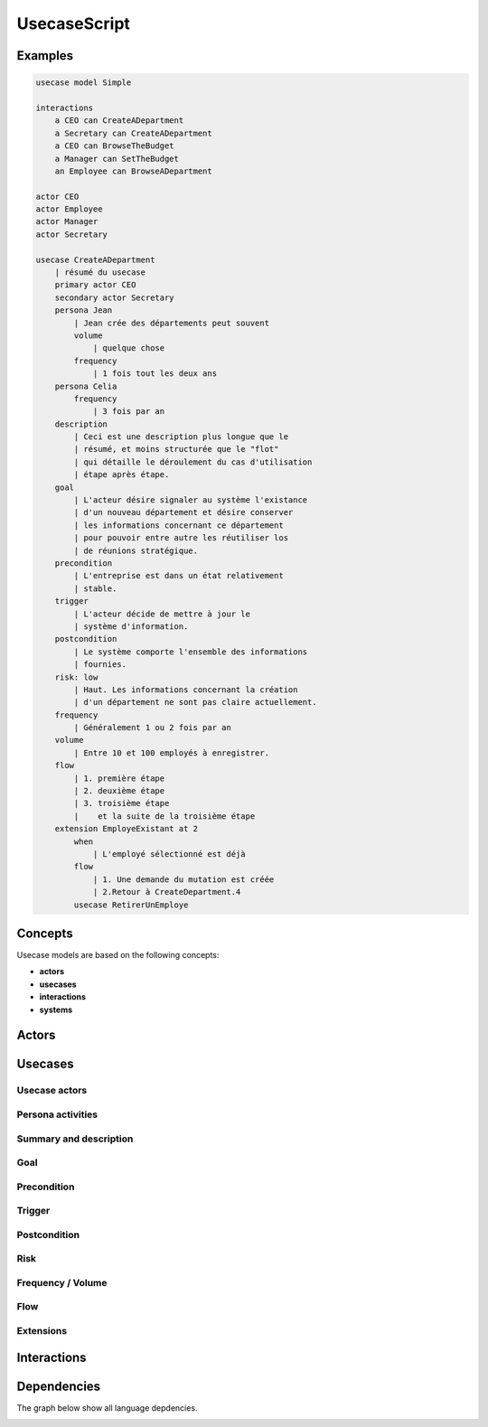.. .. coding=utf-8

.. highlight:: UsecaseScript

.. index::  ! .uss, ! UsecaseScript
    pair: Script ; UsecaseScript

.. _UsecaseScript:

UsecaseScript
=============


Examples
--------

..  code-block:: UsecaseScript

    usecase model Simple

    interactions
        a CEO can CreateADepartment
        a Secretary can CreateADepartment
        a CEO can BrowseTheBudget
        a Manager can SetTheBudget
        an Employee can BrowseADepartment

    actor CEO
    actor Employee
    actor Manager
    actor Secretary

    usecase CreateADepartment
        | résumé du usecase
        primary actor CEO
        secondary actor Secretary
        persona Jean
            | Jean crée des départements peut souvent
            volume
                | quelque chose
            frequency
                | 1 fois tout les deux ans
        persona Celia
            frequency
                | 3 fois par an
        description
            | Ceci est une description plus longue que le
            | résumé, et moins structurée que le "flot"
            | qui détaille le déroulement du cas d'utilisation
            | étape après étape.
        goal
            | L'acteur désire signaler au système l'existance
            | d'un nouveau département et désire conserver
            | les informations concernant ce département
            | pour pouvoir entre autre les réutiliser los
            | de réunions stratégique.
        precondition
            | L'entreprise est dans un état relativement
            | stable.
        trigger
            | L'acteur décide de mettre à jour le
            | système d'information.
        postcondition
            | Le système comporte l'ensemble des informations
            | fournies.
        risk: low
            | Haut. Les informations concernant la création
            | d'un département ne sont pas claire actuellement.
        frequency
            | Généralement 1 ou 2 fois par an
        volume
            | Entre 10 et 100 employés à enregistrer.
        flow
            | 1. première étape
            | 2. deuxième étape
            | 3. troisième étape
            |    et la suite de la troisième étape
        extension EmployeExistant at 2
            when
                | L'employé sélectionné est déjà
            flow
                | 1. Une demande du mutation est créée
                | 2.Retour à CreateDepartment.4
            usecase RetirerUnEmploye

Concepts
--------

Usecase models are based on the following concepts:

* **actors**
* **usecases**
* **interactions**
* **systems**

.. index:: UsecaseScript
    single: Script; UsecaseScript


.. index:: Actor
    single: Usecase; Actor (Usecase)

Actors
------


.. index:: ! Usecase

Usecases
--------


.. index:: Actor
    single: Usecase; Actor (Usecase)

Usecase actors
''''''''''''''

.. index:: Persona
    single: Persona ; Activity (Persona)

Persona activities
''''''''''''''''''

.. index::
    single: Usecase ; Summary (Usecase)
    single: Usecase ; Description (Usecase)

Summary and description
'''''''''''''''''''''''

Goal
''''

Precondition
''''''''''''

Trigger
'''''''

Postcondition
'''''''''''''

Risk
''''

Frequency / Volume
''''''''''''''''''

Flow
''''

Extensions
''''''''''

Interactions
------------



Dependencies
------------

The graph below show all language depdencies.

..  image:: media/language-graph-uss.png
    :align: center
